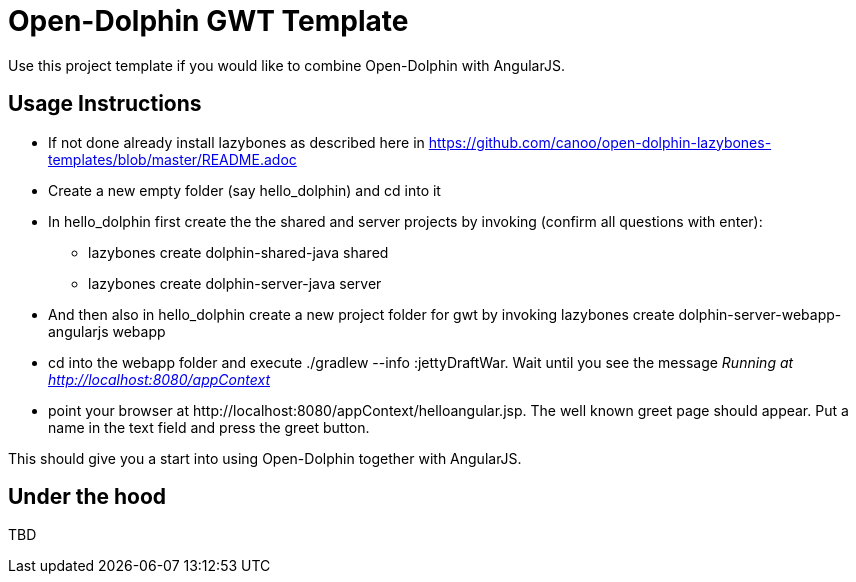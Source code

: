 = Open-Dolphin GWT Template

Use this project template if you would like to combine Open-Dolphin with AngularJS.

== Usage Instructions

* If not done already install +lazybones+ as described here in https://github.com/canoo/open-dolphin-lazybones-templates/blob/master/README.adoc
* Create a new empty folder (say +hello_dolphin+) and cd into it
* In +hello_dolphin+ first create the the shared and server projects by invoking (confirm all questions with enter):
** +lazybones create dolphin-shared-java shared+
** +lazybones create dolphin-server-java server+
* And then also in +hello_dolphin+ create a new project folder for gwt by invoking +lazybones create dolphin-server-webapp-angularjs webapp+
* cd into the +webapp+ folder and execute +./gradlew --info :jettyDraftWar+. Wait until you see the message _Running at http://localhost:8080/appContext_
* point your browser at +http://localhost:8080/appContext/helloangular.jsp+. The well known greet page should appear. Put a name in the text field and press the greet button.

This should give you a start into using Open-Dolphin together with AngularJS.

== Under the hood

TBD




